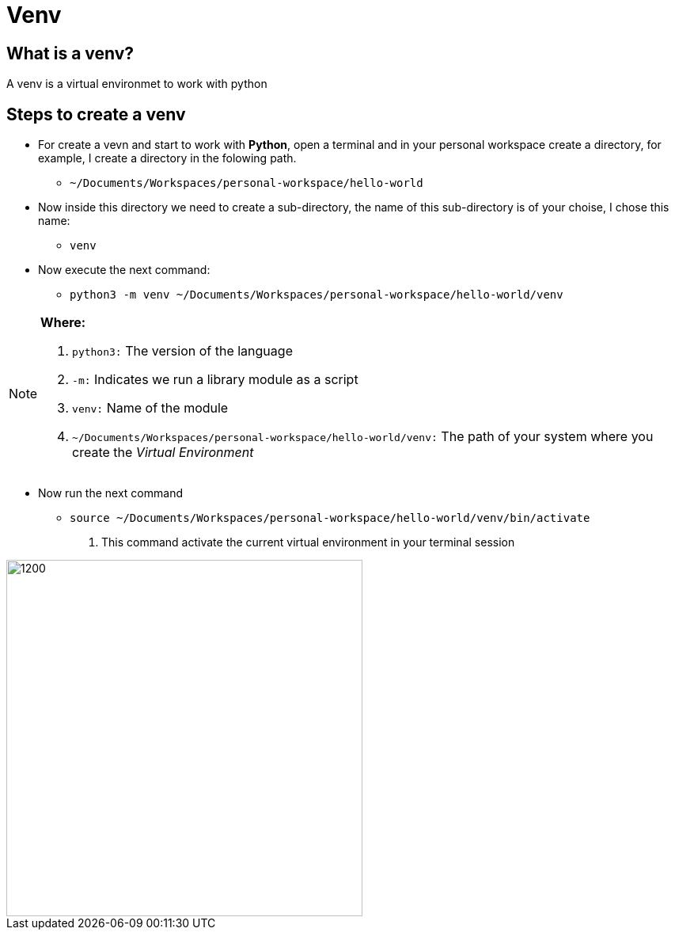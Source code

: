 ifndef::imagesdir[:imagesdir: assets/images]
= Venv

==  What is a venv?

A venv is a virtual environmet to work with python

== Steps to create a venv

- For create a vevn and start to work with *Python*, open a terminal and in your personal workspace create a directory, for example, I create a directory in the folowing path.
        * `~/Documents/Workspaces/personal-workspace/hello-world`

- Now inside this directory we need to create a sub-directory, the name of this sub-directory is of your choise, I chose this name:
        * `venv`

- Now execute the next command:
        * `python3 -m venv ~/Documents/Workspaces/personal-workspace/hello-world/venv`
        
[NOTE]
====
**Where:**

. `python3:` The version of the language
. `-m:` Indicates we run a library module as a script 
. `venv:` Name of the module
. `~/Documents/Workspaces/personal-workspace/hello-world/venv:` The path of your system where you create the _Virtual Environment_
====

- Now run the next command
        * `source ~/Documents/Workspaces/personal-workspace/hello-world/venv/bin/activate`
                . This command activate the current virtual environment in your terminal session


image::venv-final.png[1200,450,align="center"]

